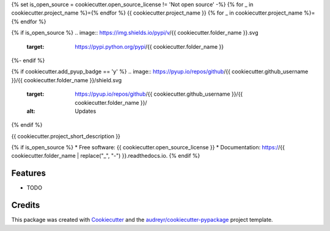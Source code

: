 {% set is_open_source = cookiecutter.open_source_license != 'Not open source' -%}
{% for _ in cookiecutter.project_name %}={% endfor %}
{{ cookiecutter.project_name }}
{% for _ in cookiecutter.project_name %}={% endfor %}

{% if is_open_source %}
.. image:: https://img.shields.io/pypi/v/{{ cookiecutter.folder_name }}.svg
        :target: https://pypi.python.org/pypi/{{ cookiecutter.folder_name }}

.. image:: https://img.shields.io/travis/{{ cookiecutter.github_username }}/{{ cookiecutter.folder_name }}.svg
        :target: https://travis-ci.com/{{ cookiecutter.github_username }}/{{ cookiecutter.folder_name }}

.. image:: https://readthedocs.org/projects/{{ cookiecutter.folder_name | replace("_", "-") }}/badge/?version=latest
        :target: https://{{ cookiecutter.folder_name | replace("_", "-") }}.readthedocs.io/en/latest/?version=latest
        :alt: Documentation Status
{%- endif %}

{% if cookiecutter.add_pyup_badge == 'y' %}
.. image:: https://pyup.io/repos/github/{{ cookiecutter.github_username }}/{{ cookiecutter.folder_name }}/shield.svg
     :target: https://pyup.io/repos/github/{{ cookiecutter.github_username }}/{{ cookiecutter.folder_name }}/
     :alt: Updates
{% endif %}


{{ cookiecutter.project_short_description }}

{% if is_open_source %}
* Free software: {{ cookiecutter.open_source_license }}
* Documentation: https://{{ cookiecutter.folder_name | replace("_", "-") }}.readthedocs.io.
{% endif %}

Features
--------

* TODO

Credits
-------

This package was created with Cookiecutter_ and the `audreyr/cookiecutter-pypackage`_ project template.

.. _Cookiecutter: https://github.com/audreyr/cookiecutter
.. _`audreyr/cookiecutter-pypackage`: https://github.com/audreyr/cookiecutter-pypackage
